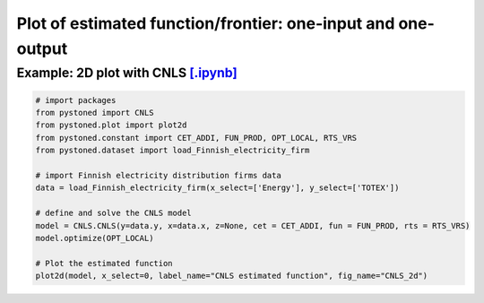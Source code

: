=================================================================
Plot of estimated function/frontier: one-input and one-output
=================================================================


Example: 2D plot with CNLS `[.ipynb] <https://colab.research.google.com/github/ds2010/pyStoNED/blob/master/notebooks/2dplot.ipynb>`_
---------------------------------------------------------------------------------------------------------------------

.. code:: python

    # import packages
    from pystoned import CNLS
    from pystoned.plot import plot2d
    from pystoned.constant import CET_ADDI, FUN_PROD, OPT_LOCAL, RTS_VRS
    from pystoned.dataset import load_Finnish_electricity_firm

    # import Finnish electricity distribution firms data
    data = load_Finnish_electricity_firm(x_select=['Energy'], y_select=['TOTEX'])

    # define and solve the CNLS model
    model = CNLS.CNLS(y=data.y, x=data.x, z=None, cet = CET_ADDI, fun = FUN_PROD, rts = RTS_VRS)
    model.optimize(OPT_LOCAL)

    # Plot the estimated function
    plot2d(model, x_select=0, label_name="CNLS estimated function", fig_name="CNLS_2d")

.. image:: ../../../../notebooks/CNLS_2d.png
    :width: 600
    :alt: CNLS estiamted function